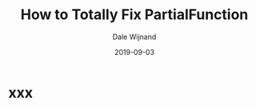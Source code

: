 #+TITLE: How to Totally Fix PartialFunction
#+AUTHOR: Dale Wijnand
#+FROM: Scala World
#+DATE: 2019-09-03
#+STARTUP: entitiespretty
#+STARTUP: indent
#+STARTUP: overview

* xxx
